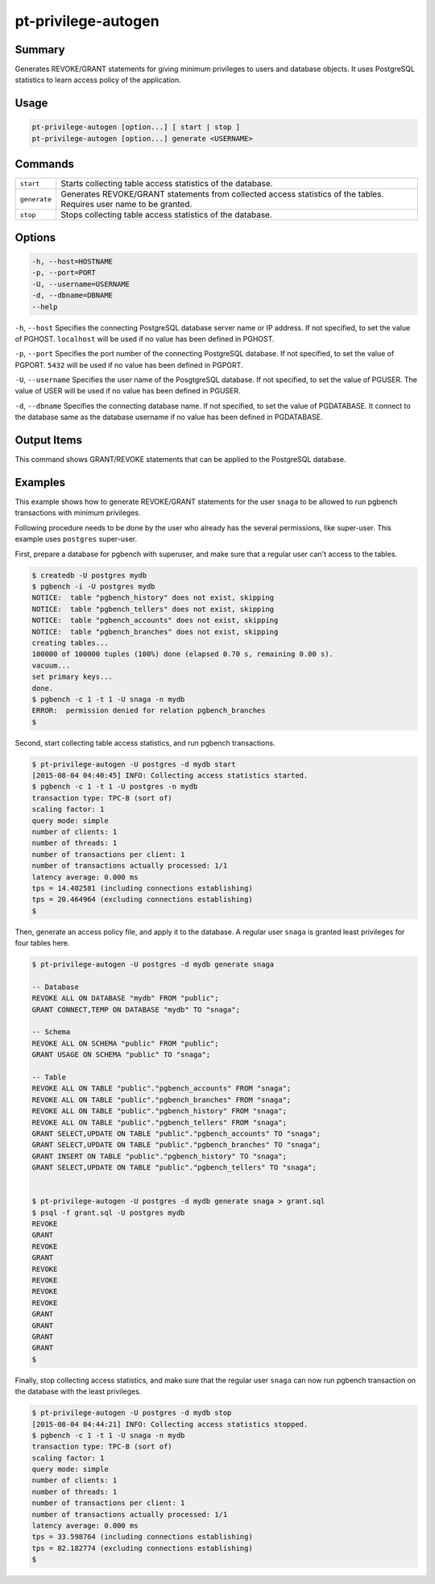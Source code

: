 
pt-privilege-autogen
====================

Summary
-------

Generates REVOKE/GRANT statements for giving minimum privileges to users and database objects. It uses PostgreSQL statistics to learn access policy of the application.

Usage
-----

.. code-block:: none

   pt-privilege-autogen [option...] [ start | stop ]
   pt-privilege-autogen [option...] generate <USERNAME>

Commands
--------

.. csv-table::

  ``start``, Starts collecting table access statistics of the database.
  ``generate``, Generates REVOKE/GRANT statements from collected access statistics of the tables. Requires user name to be granted.
  ``stop``, Stops collecting table access statistics of the database.

Options
-------

.. code-block:: none

  -h, --host=HOSTNAME
  -p, --port=PORT
  -U, --username=USERNAME
  -d, --dbname=DBNAME
  --help

``-h``, ``--host`` Specifies the connecting PostgreSQL database server name or IP address. If not specified, to set the value of PGHOST. ``localhost`` will be used if no value has been defined in PGHOST.

``-p``, ``--port`` Specifies the port number of the connecting PostgreSQL database. If not specified, to set the value of PGPORT. ``5432`` will be used if no value has been defined in PGPORT.

``-U``, ``--username`` Specifies the user name of the PosgtgreSQL database. If not specified, to set the value of PGUSER. The value of USER will be used if no value has been defined in PGUSER.

``-d``, ``--dbname`` Specifies the connecting database name. If not specified, to set the value of PGDATABASE. It connect to the database same as the database username if no value has been defined in PGDATABASE.

Output Items
------------

This command shows GRANT/REVOKE statements that can be applied to the PostgreSQL database.

Examples
--------

This example shows how to generate REVOKE/GRANT statements for the user ``snaga`` to be allowed to run pgbench transactions with minimum privileges.

Following procedure needs to be done by the user who already has the several permissions, like super-user. This example uses ``postgres`` super-user.

First, prepare a database for pgbench with superuser, and make sure that a regular user can't access to the tables.

.. code-block:: none

   $ createdb -U postgres mydb
   $ pgbench -i -U postgres mydb
   NOTICE:  table "pgbench_history" does not exist, skipping
   NOTICE:  table "pgbench_tellers" does not exist, skipping
   NOTICE:  table "pgbench_accounts" does not exist, skipping
   NOTICE:  table "pgbench_branches" does not exist, skipping
   creating tables...
   100000 of 100000 tuples (100%) done (elapsed 0.70 s, remaining 0.00 s).
   vacuum...
   set primary keys...
   done.
   $ pgbench -c 1 -t 1 -U snaga -n mydb
   ERROR:  permission denied for relation pgbench_branches
   $

Second, start collecting table access statistics, and run pgbench transactions.

.. code-block:: none

   $ pt-privilege-autogen -U postgres -d mydb start
   [2015-08-04 04:40:45] INFO: Collecting access statistics started.
   $ pgbench -c 1 -t 1 -U postgres -n mydb
   transaction type: TPC-B (sort of)
   scaling factor: 1
   query mode: simple
   number of clients: 1
   number of threads: 1
   number of transactions per client: 1
   number of transactions actually processed: 1/1
   latency average: 0.000 ms
   tps = 14.402581 (including connections establishing)
   tps = 20.464964 (excluding connections establishing)
   $

Then, generate an access policy file, and apply it to the database. A regular user ``snaga`` is granted least privileges for four tables here.

.. code-block:: none

   $ pt-privilege-autogen -U postgres -d mydb generate snaga
   
   -- Database
   REVOKE ALL ON DATABASE "mydb" FROM "public";
   GRANT CONNECT,TEMP ON DATABASE "mydb" TO "snaga";
   
   -- Schema
   REVOKE ALL ON SCHEMA "public" FROM "public";
   GRANT USAGE ON SCHEMA "public" TO "snaga";
   
   -- Table
   REVOKE ALL ON TABLE "public"."pgbench_accounts" FROM "snaga";
   REVOKE ALL ON TABLE "public"."pgbench_branches" FROM "snaga";
   REVOKE ALL ON TABLE "public"."pgbench_history" FROM "snaga";
   REVOKE ALL ON TABLE "public"."pgbench_tellers" FROM "snaga";
   GRANT SELECT,UPDATE ON TABLE "public"."pgbench_accounts" TO "snaga";
   GRANT SELECT,UPDATE ON TABLE "public"."pgbench_branches" TO "snaga";
   GRANT INSERT ON TABLE "public"."pgbench_history" TO "snaga";
   GRANT SELECT,UPDATE ON TABLE "public"."pgbench_tellers" TO "snaga";
   
   
   $ pt-privilege-autogen -U postgres -d mydb generate snaga > grant.sql
   $ psql -f grant.sql -U postgres mydb
   REVOKE
   GRANT
   REVOKE
   GRANT
   REVOKE
   REVOKE
   REVOKE
   REVOKE
   GRANT
   GRANT
   GRANT
   GRANT
   $

Finally, stop collecting access statistics, and make sure that the regular user ``snaga`` can now run pgbench transaction on the database with the least privileges.

.. code-block:: none

   $ pt-privilege-autogen -U postgres -d mydb stop
   [2015-08-04 04:44:21] INFO: Collecting access statistics stopped.
   $ pgbench -c 1 -t 1 -U snaga -n mydb
   transaction type: TPC-B (sort of)
   scaling factor: 1
   query mode: simple
   number of clients: 1
   number of threads: 1
   number of transactions per client: 1
   number of transactions actually processed: 1/1
   latency average: 0.000 ms
   tps = 33.598764 (including connections establishing)
   tps = 82.182774 (excluding connections establishing)
   $
